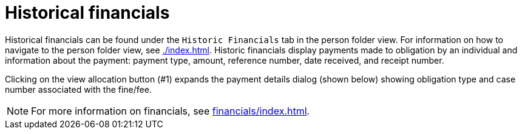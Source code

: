 // vim: tw=0 ai et ts=2 sw=2
= Historical financials

Historical financials can be found under the `Historic Financials` tab in the person folder view.
For information on how to navigate to the person folder view, see xref:./index.adoc[].
Historic financials display payments made to obligation by an individual and information about the payment: payment type, amount, reference number, date received, and receipt number.

// image::person/historic_financials.png[Historic Financials Screen]

Clicking on the view allocation button (#1) expands the payment details dialog (shown below) showing obligation type and case number associated with the fine/fee.

// image::person/historic_financials_payment_details.png[Payment Details Dialog]

NOTE: For more information on financials, see xref:financials/index.adoc[].
